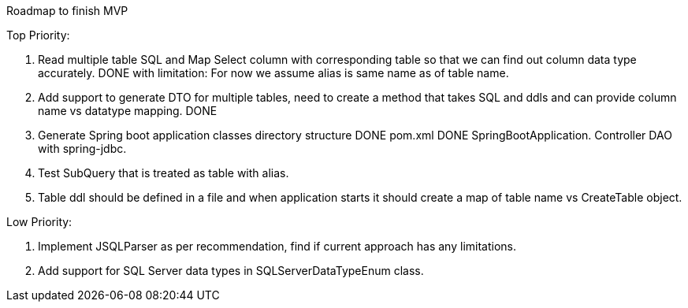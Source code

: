 Roadmap to finish MVP

Top Priority:

1. Read multiple table SQL and Map Select column with corresponding table so that we can find out column data type accurately.
DONE with limitation: For now we assume alias is same name as of table name.

2. Add support to generate DTO for multiple tables, need to create a method that takes SQL and ddls and can provide column name vs datatype mapping.
DONE

3. Generate Spring boot application classes
    directory structure     DONE
    pom.xml                 DONE
    SpringBootApplication.
    Controller
    DAO with spring-jdbc.

4. Test SubQuery that is treated as table with alias.

5. Table ddl should be defined in a file and when application starts it should create a map of table name vs CreateTable object.

Low Priority:

1. Implement JSQLParser as per recommendation, find if current approach has any limitations.
2. Add support for SQL Server data types in SQLServerDataTypeEnum class.